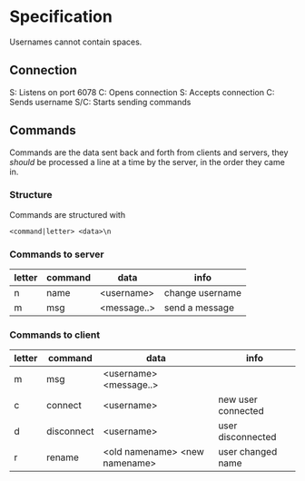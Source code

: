 * Specification
Usernames cannot contain spaces.

** Connection
S: Listens on port 6078
C: Opens connection
S: Accepts connection
C: Sends username
S/C: Starts sending commands

** Commands
Commands are the data sent back and forth from clients and servers, they /should/ be processed a line at a time by the server, in the order they came in.

*** Structure
Commands are structured with
#+BEGIN_SRC
<command|letter> <data>\n
#+END_SRC

*** Commands to server
| letter | command | data        | info            |
|--------+---------+-------------+-----------------|
| n      | name    | <username>  | change username |
| m      | msg     | <message..> | send a message  |

*** Commands to client
| letter | command    | data                          | info               |
|--------+------------+-------------------------------+--------------------|
| m      | msg        | <username> <message..>        |                    |
| c      | connect    | <username>                    | new user connected |
| d      | disconnect | <username>                    | user disconnected  |
| r      | rename     | <old namename> <new namename> | user changed name  |

